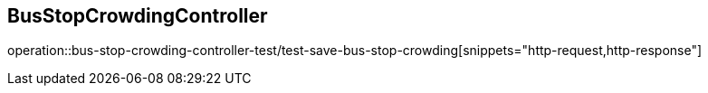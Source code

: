 == BusStopCrowdingController
operation::bus-stop-crowding-controller-test/test-save-bus-stop-crowding[snippets="http-request,http-response"]